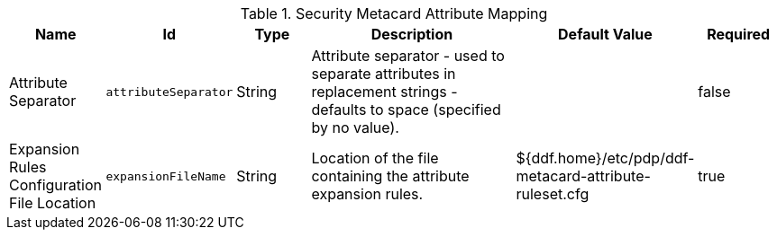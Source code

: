 .[[ddf.security.metacard.attribute.mapping]]Security Metacard Attribute Mapping
[cols="1,1m,1,3,1,1" options="header"]
|===

|Name
|Id
|Type
|Description
|Default Value
|Required

|Attribute Separator
|attributeSeparator
|String
|Attribute separator - used to separate attributes in replacement strings - defaults to space (specified by no value).
| 
|false

| Expansion Rules Configuration File Location
| expansionFileName
| String
| Location of the file containing the attribute expansion rules.
| ${ddf.home}/etc/pdp/ddf-metacard-attribute-ruleset.cfg
| true

|===

